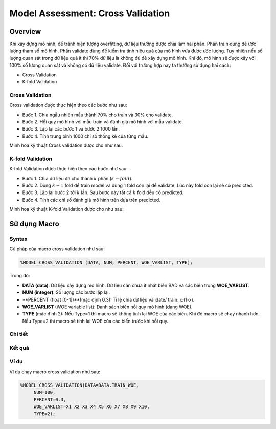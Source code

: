 .. _post-model_assess:

==================================
Model Assessment: Cross Validation
==================================

Overview
========

Khi xây dựng mô hình, để tránh hiện tượng overfitting, dữ liệu thường được chia làm hai phần. Phần train dùng để ước lượng tham số mô hình. Phần validate dùng để kiểm tra tính hiệu quả của mô hình vừa được ước lượng. Tuy nhiên nếu số lượng quan sát trong dữ liệu quá ít thì 70% dữ liệu là không đủ để xây dựng mô hình. Khi đó, mô hình sẽ được xây với 100% số lượng quan sát và không có dữ liệu validate. Đối với trường hợp này ta thường sử dụng hai cách:

- Cross Validation
- K-fold Validation

Cross Validation
----------------
Cross validation  được thực hiện theo các bước như sau:

- Bước 1. Chia ngẫu nhiên mẫu thành 70\% cho train và 30\% cho validate.	
- Bước 2. Hồi quy mô hình với mẫu train và đánh giá mô hình với mẫu validate.
- Bước 3. Lặp lại các bước 1 và bước 2 1000 lần.
- Bước 4. Tính trung bình 1000 chỉ số thống kê của từng mẫu.

Minh hoạ kỹ thuật Cross validation
được cho như sau:

.. image:: ./images/DataPreparation/Picture5.png
   :align: center
   :height: 233
   :alt: Cross validation


K-fold Validation
-----------------

K-fold Validation được thực hiện theo các bước như sau:

- Bước 1. Chia dữ liệu đã cho thành :math:`k` phần (:math:`k-fold`).
- Bước 2. Dùng :math:`k-1` fold để train model và dùng 1 fold còn lại để validate. Lúc này fold còn lại sẽ có predicted.
- Bước 3. Lặp lại bước 2 tới :math:`k` lần. Sau bước này tất cả :math:`k` fold đều có predicted.
- Bước 4. Tính các chỉ số đánh giá mô hình trên dựa trên predicted.

Minh hoạ kỹ thuật K-fold Validation được cho như sau:

.. image:: ./images/DataPreparation/Picture6.png
   :align: center
   :height: 200
   :alt: K-fold Validation


Sử dụng Macro
=============
Syntax
------
Cú pháp của macro cross validation như sau:

.. code:: sh

  %MODEL_CROSS_VALIDATION (DATA, NUM, PERCENT, WOE_VARLIST, TYPE);

Trong đó:

- **DATA (data)**: Dữ liệu xây dựng mô hình. Dữ liệu cần chứa ít nhất biến BAD và các biến trong **WOE_VARLIST**.
- **NUM (integer)**: Số lượng các bước lặp lại.
- **PERCENT (float [0-1])**(mặc định 0.3): Tỉ lệ chia dữ liệu validate/ train: x:(1-x).
- **WOE_VARLIST** (WOE variable list): Danh sách biến hồi quy mô hình (dạng WOE).
- **TYPE** (mặc định 2): Nếu Type=1 thì macro sẽ không tính lại WOE của các biến. Khi đó macro sẽ chạy nhanh hơn. Nếu Type=2 thì macro sẽ tính lại WOE của các biến trước khi hồi quy.

Chi tiết
--------

Kết quả
-------

Ví dụ
-----

Ví dụ chạy macro cross validation như sau:

.. code:: sh

   %MODEL_CROSS_VALIDATION(DATA=DATA.TRAIN_WOE, 
	NUM=100, 
	PERCENT=0.3, 
	WOE_VARLIST=X1 X2 X3 X4 X5 X6 X7 X8 X9 X10, 
	TYPE=2);
